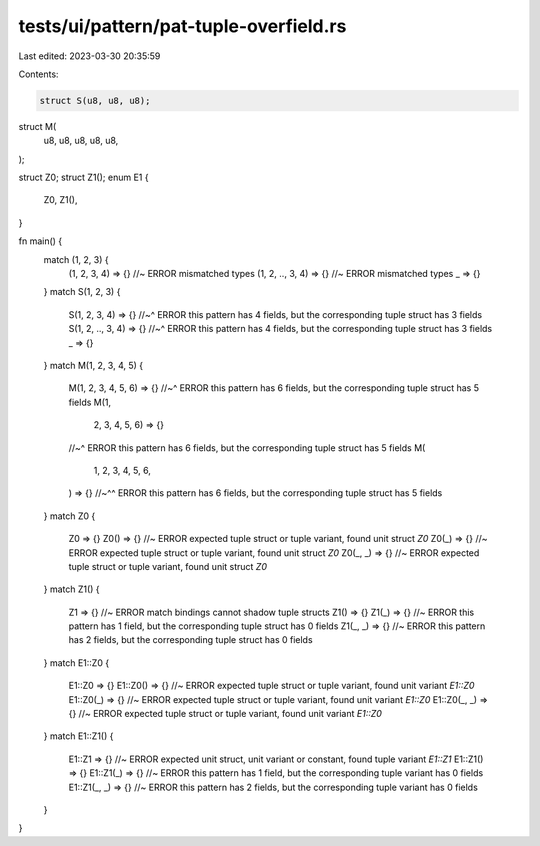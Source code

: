 tests/ui/pattern/pat-tuple-overfield.rs
=======================================

Last edited: 2023-03-30 20:35:59

Contents:

.. code-block:: rs

    struct S(u8, u8, u8);
struct M(
    u8,
    u8,
    u8,
    u8,
    u8,
);

struct Z0;
struct Z1();
enum E1 {
    Z0,
    Z1(),
}

fn main() {
    match (1, 2, 3) {
        (1, 2, 3, 4) => {} //~ ERROR mismatched types
        (1, 2, .., 3, 4) => {} //~ ERROR mismatched types
        _ => {}
    }
    match S(1, 2, 3) {
        S(1, 2, 3, 4) => {}
        //~^ ERROR this pattern has 4 fields, but the corresponding tuple struct has 3 fields
        S(1, 2, .., 3, 4) => {}
        //~^ ERROR this pattern has 4 fields, but the corresponding tuple struct has 3 fields
        _ => {}
    }
    match M(1, 2, 3, 4, 5) {
        M(1, 2, 3, 4, 5, 6) => {}
        //~^ ERROR this pattern has 6 fields, but the corresponding tuple struct has 5 fields
        M(1,
          2,
          3,
          4,
          5,
          6) => {}
        //~^ ERROR this pattern has 6 fields, but the corresponding tuple struct has 5 fields
        M(
            1,
            2,
            3,
            4,
            5,
            6,
        ) => {}
        //~^^ ERROR this pattern has 6 fields, but the corresponding tuple struct has 5 fields
    }
    match Z0 {
        Z0 => {}
        Z0() => {} //~ ERROR expected tuple struct or tuple variant, found unit struct `Z0`
        Z0(_) => {} //~ ERROR expected tuple struct or tuple variant, found unit struct `Z0`
        Z0(_, _) => {} //~ ERROR expected tuple struct or tuple variant, found unit struct `Z0`
    }
    match Z1() {
        Z1 => {} //~ ERROR match bindings cannot shadow tuple structs
        Z1() => {}
        Z1(_) => {} //~ ERROR this pattern has 1 field, but the corresponding tuple struct has 0 fields
        Z1(_, _) => {} //~ ERROR this pattern has 2 fields, but the corresponding tuple struct has 0 fields
    }
    match E1::Z0 {
        E1::Z0 => {}
        E1::Z0() => {} //~ ERROR expected tuple struct or tuple variant, found unit variant `E1::Z0`
        E1::Z0(_) => {} //~ ERROR expected tuple struct or tuple variant, found unit variant `E1::Z0`
        E1::Z0(_, _) => {} //~ ERROR expected tuple struct or tuple variant, found unit variant `E1::Z0`
    }
    match E1::Z1() {
        E1::Z1 => {} //~ ERROR expected unit struct, unit variant or constant, found tuple variant `E1::Z1`
        E1::Z1() => {}
        E1::Z1(_) => {} //~ ERROR this pattern has 1 field, but the corresponding tuple variant has 0 fields
        E1::Z1(_, _) => {} //~ ERROR this pattern has 2 fields, but the corresponding tuple variant has 0 fields
    }
}


